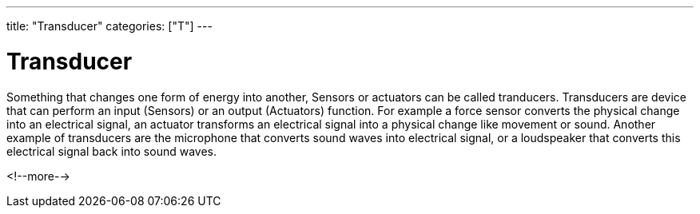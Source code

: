 ---
title: "Transducer"
categories: ["T"]
---

= Transducer

Something that changes one form of energy into another, Sensors or actuators can be called tranducers.
Transducers are device that can perform an input (Sensors) or an output (Actuators) function. For example a force sensor converts the physical change into an electrical signal, an actuator transforms an electrical signal into a physical change like movement or sound.
Another example of transducers are the microphone that converts sound waves into electrical signal, or a loudspeaker that converts this electrical signal back into sound waves.

<!--more-->